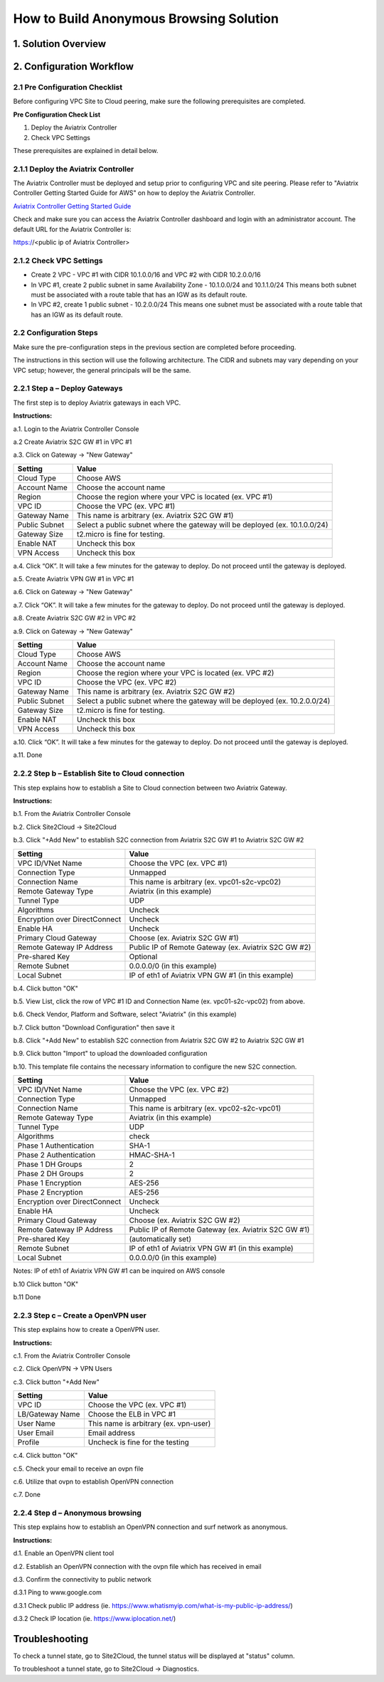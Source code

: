 .. meta::
   :description: [TODO]
   :keywords: Site2cloud, site to cloud, aviatrix, ipsec vpn, tunnel, peering, PBR, Policy Based Routing


========================================================
How to Build Anonymous Browsing Solution
========================================================



1. Solution Overview
======================



2. Configuration Workflow
==========================
 
2.1 Pre Configuration Checklist
-------------------------------

Before configuring VPC Site to Cloud peering, make sure the following prerequisites are completed.

**Pre Configuration Check List**

1.  Deploy the Aviatrix Controller

2.  Check VPC Settings

These prerequisites are explained in detail below.

2.1.1  Deploy the Aviatrix Controller
-------------------------------------

The Aviatrix Controller must be deployed and setup prior to configuring
VPC and site peering. Please refer to "Aviatrix Controller Getting
Started Guide for AWS" on how to deploy the Aviatrix Controller.

`Aviatrix Controller Getting Started
Guide <https://s3-us-west-2.amazonaws.com/aviatrix-download/docs/aviatrix_aws_controller_gsg.pdf>`_

Check and make sure you can access the Aviatrix Controller dashboard and
login with an administrator account. The default URL for the Aviatrix
Controller is:

https://<public ip of Aviatrix Controller>

2.1.2  Check VPC Settings
-------------------------

-   Create 2 VPC - VPC #1 with CIDR 10.1.0.0/16 and VPC #2 with CIDR 10.2.0.0/16

-   In VPC #1, create 2 public subnet in same Availability Zone - 10.1.0.0/24 and 10.1.1.0/24
    This means both subnet must be associated with a route table that has
    an IGW as its default route.

-   In VPC #2, create 1 public subnet - 10.2.0.0/24
    This means one subnet must be associated with a route table that has
    an IGW as its default route.
 
2.2 Configuration Steps
-----------------------

Make sure the pre-configuration steps in the previous section are
completed before proceeding.

The instructions in this section will use the following architecture.
The CIDR and subnets may vary depending on your VPC setup; however, the
general principals will be the same.

|image0|


2.2.1 Step a – Deploy Gateways
------------------------------

The first step is to deploy Aviatrix gateways in each VPC.

**Instructions:**

a.1.  Login to the Aviatrix Controller Console

a.2   Create Aviatrix S2C GW #1 in VPC #1

a.3.  Click on Gateway -> "New Gateway" 

==============     ====================
**Setting**        **Value**
==============     ====================
Cloud Type         Choose AWS
Account Name       Choose the account name
Region             Choose the region where your VPC is located (ex. VPC #1)
VPC ID             Choose the VPC (ex. VPC #1) 
Gateway Name       This name is arbitrary (ex. Aviatrix S2C GW #1)
Public Subnet      Select a public subnet where the gateway will be deployed (ex. 10.1.0.0/24)
Gateway Size       t2.micro is fine for testing.
Enable NAT         Uncheck this box
VPN Access         Uncheck this box
==============     ====================

a.4.  Click “OK”. It will take a few minutes for the gateway to deploy. Do not proceed until the gateway is deployed.

a.5.  Create Aviatrix VPN GW #1 in VPC #1

a.6.  Click on Gateway -> "New Gateway"

==============     ====================
**Setting**        **Value**
==============     ====================
Cloud Type         Choose AWS
Account Name       Choose the account name
Region             Choose the region where your VPC is located (ex. VPC #1)
VPC ID             Choose the VPC (ex. VPC #1) 
Gateway Name       This name is arbitrary (ex. Aviatrix VPN GW #1)
Public Subnet      Select a public subnet where the gateway will be deployed (ex. 10.1.1.0/24)
Gateway Size       t2.micro is fine for testing.
Enable NAT         Uncheck this box
VPN Access         Check this box
VPN CIDR Block	   (ex. 192.168.44.0/24)
MFA Authentication Disable is fine for testing
Max Connections    100 is fine for testing
Split Tunnel Mode  No (ex. Full Tunnel)
Enable ELB	   Yes
ELB Name	   Blank is fine for testing
Enable Client Certificate Sharing No
Enable Policy Based Routing(PBR) Check this box
PBR Subnet	   Select the public subnet where Aviatrix S2C GW #1 is located (ex. 10.1.0.0/24)
PBR Default Gateway Select the private IP of Aviatrix S2C GW #1 (ex. 10.1.0.138)
NAT Translation Logging Uncheck this box
Enable LDAP	   Uncheck this box
==============     ====================

a.7.  Click “OK”. It will take a few minutes for the gateway to deploy. Do not proceed until the gateway is deployed.

a.8.  Create Aviatrix S2C GW #2 in VPC #2

a.9.  Click on Gateway -> "New Gateway" 

==============     ====================
**Setting**        **Value**
==============     ====================
Cloud Type         Choose AWS
Account Name       Choose the account name
Region             Choose the region where your VPC is located (ex. VPC #2)
VPC ID             Choose the VPC (ex. VPC #2) 
Gateway Name       This name is arbitrary (ex. Aviatrix S2C GW #2)
Public Subnet      Select a public subnet where the gateway will be deployed (ex. 10.2.0.0/24)
Gateway Size       t2.micro is fine for testing.
Enable NAT         Uncheck this box
VPN Access         Uncheck this box
==============     ====================


a.10.  Click “OK”. It will take a few minutes for the gateway to deploy. Do not proceed until the gateway is deployed.

a.11.  Done

2.2.2  Step b – Establish Site to Cloud connection
---------------------------------------------------

This step explains how to establish a Site to Cloud connection between two Aviatrix Gateway.

**Instructions:**

b.1.  From the Aviatrix Controller Console

b.2.  Click Site2Cloud -> Site2Cloud

b.3.  Click "+Add New" to establish S2C connection from Aviatrix S2C GW #1 to Aviatrix S2C GW #2

===============================     ===================================================
  **Setting**                       **Value**
===============================     ===================================================
  VPC ID/VNet Name                  Choose the VPC (ex. VPC #1)
  Connection Type                   Unmapped
  Connection Name                   This name is arbitrary (ex. vpc01-s2c-vpc02)
  Remote Gateway Type               Aviatrix (in this example)
  Tunnel Type                       UDP
  Algorithms                        Uncheck
  Encryption over DirectConnect     Uncheck
  Enable HA                         Uncheck
  Primary Cloud Gateway             Choose (ex. Aviatrix S2C GW #1)
  Remote Gateway IP Address         Public IP of Remote Gateway (ex. Aviatrix S2C GW #2)
  Pre-shared Key                    Optional
  Remote Subnet                     0.0.0.0/0 (in this example)
  Local Subnet                      IP of eth1 of Aviatrix VPN GW #1 (in this example)
===============================     ===================================================

b.4.  Click button "OK"

b.5.  View List, click the row of VPC #1 ID and Connection Name (ex. vpc01-s2c-vpc02) from above.

b.6.  Check Vendor, Platform and Software, select "Aviatrix" (in this example)

b.7.  Click button "Download Configuration" then save it

b.8.  Click "+Add New" to establish S2C connection from Aviatrix S2C GW #2 to Aviatrix S2C GW #1

b.9.  Click button "Import" to upload the downloaded configuration

b.10. This template file contains the necessary information to configure the new S2C connection.   

===============================     ===================================================
  **Setting**                       **Value**
===============================     ===================================================
  VPC ID/VNet Name                  Choose the VPC (ex. VPC #2)
  Connection Type                   Unmapped
  Connection Name                   This name is arbitrary (ex. vpc02-s2c-vpc01)
  Remote Gateway Type               Aviatrix (in this example)
  Tunnel Type                       UDP
  Algorithms                        check
  Phase 1 Authentication 	    SHA-1 
  Phase 2 Authentication 	    HMAC-SHA-1
  Phase 1 DH Groups  		    2
  Phase 2 DH Groups  		    2 
  Phase 1 Encryption 		    AES-256
  Phase 2 Encryption 		    AES-256
  Encryption over DirectConnect     Uncheck
  Enable HA                         Uncheck
  Primary Cloud Gateway             Choose (ex. Aviatrix S2C GW #2)
  Remote Gateway IP Address         Public IP of Remote Gateway (ex. Aviatrix S2C GW #1)
  Pre-shared Key                    (automatically set)
  Remote Subnet                     IP of eth1 of Aviatrix VPN GW #1 (in this example)
  Local Subnet                      0.0.0.0/0 (in this example)
===============================     ===================================================

Notes: IP of eth1 of Aviatrix VPN GW #1 can be inquired on AWS console

b.10  Click button "OK"

b.11  Done


2.2.3  Step c – Create a OpenVPN user
------------------------------------------------------------

This step explains how to create a OpenVPN user.

**Instructions:**

c.1.  From the Aviatrix Controller Console

c.2.  Click OpenVPN -> VPN Users

c.3.  Click button "+Add New"

===============================     ===================================================
  **Setting**                       **Value**
===============================     ===================================================
  VPC ID	                    Choose the VPC (ex. VPC #1)
  LB/Gateway Name                   Choose the ELB in VPC #1
  User Name 		 	    This name is arbitrary (ex. vpn-user)
  User Email			    Email address
  Profile			    Uncheck is fine for the testing  
===============================     ===================================================

c.4.  Click button "OK" 

c.5.  Check your email to receive an ovpn file

c.6.  Utilize that ovpn to establish OpenVPN connection

c.7.  Done

2.2.4  Step d – Anonymous browsing
--------------------------------------------

This step explains how to establish an OpenVPN connection and surf network as anonymous.

**Instructions:**

d.1.  Enable an OpenVPN client tool

d.2.  Establish an OpenVPN connection with the ovpn file which has received in email

d.3.  Confirm the connectivity to public network

d.3.1 Ping to www.google.com

d.3.1 Check public IP address (ie. https://www.whatismyip.com/what-is-my-public-ip-address/) 

d.3.2 Check IP location (ie. https://www.iplocation.net/) 

Troubleshooting
===============

To check a tunnel state, go to Site2Cloud, the tunnel status will be
displayed at "status" column.

To troubleshoot a tunnel state, go to Site2Cloud -> Diagnostics.

.. |image0| image:: Anonymous_Browsing_media/Anonymous_Browsing.PNG
   :width: 5.03147in
   :height: 2.57917in

.. disqus::
